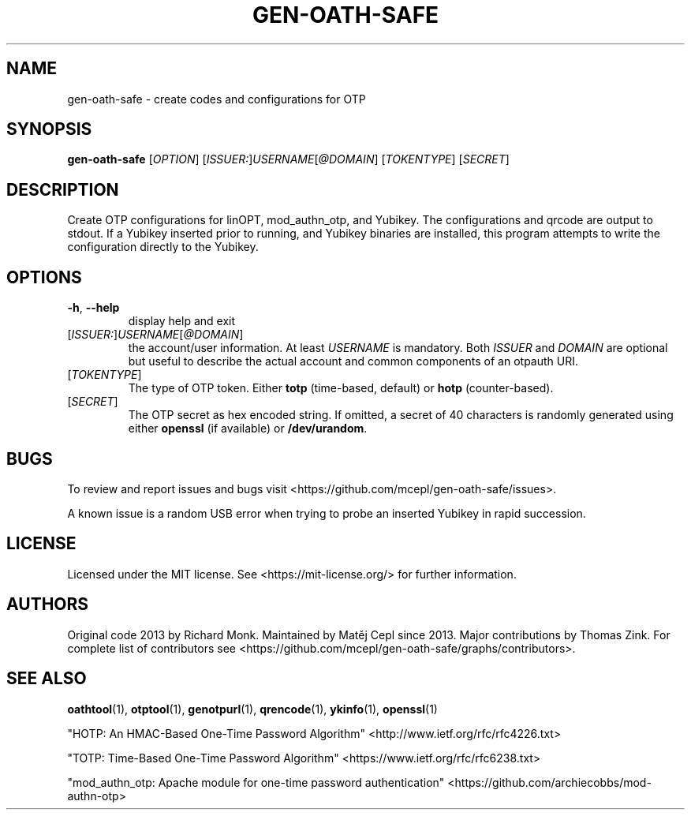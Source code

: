 .TH GEN-OATH-SAFE "1" "April 2022" "gen-oath-safe " "User Commands"

.SH NAME
gen-oath-safe \- create codes and configurations for OTP 

.SH SYNOPSIS
.B gen\-oath\-safe
[\fIOPTION\fR] [\fIISSUER:\fR]\fIUSERNAME\fR[\fI@DOMAIN\fR] [\fITOKENTYPE\fR] [\fISECRET\fR]

.SH DESCRIPTION
.PP
Create OTP configurations for linOPT, mod_authn_otp, and Yubikey.
The configurations and qrcode are output to stdout.
If a Yubikey inserted prior to running, and Yubikey binaries are installed, 
this program attempts to write the configuration directly to the Yubikey.

.SH OPTIONS
.TP
\fB\-h\fR, \fB\-\-help\fR
display help and exit
.TP
[\fIISSUER:\fR]\fIUSERNAME\fR[\fI@DOMAIN\fR]
the account/user information. At least \fIUSERNAME\fR is mandatory. Both \fIISSUER\fR
and \fIDOMAIN\fR are optional but useful to describe the actual account and 
common components of an otpauth URI.  
.TP
[\fITOKENTYPE\fR]
The type of OTP token. Either \fBtotp\fR (time-based, default) or \fBhotp\fR (counter-based).
.TP
[\fISECRET\fR]
The OTP secret as hex encoded string. If omitted, a secret of 40 characters 
is randomly generated using either \fBopenssl\fR (if available) or \fB/dev/urandom\fR.

.SH BUGS
.PP
To review and report issues and bugs visit <https://github.com/mcepl/gen-oath-safe/issues>.
.PP
A known issue is a random USB error when trying to probe an inserted Yubikey in
rapid succession. 

.SH LICENSE
.PP
Licensed under the MIT license. See <https://mit-license.org/> for further information.

.SH AUTHORS
.PP
Original code 2013 by Richard Monk. Maintained by Matěj Cepl since 2013. Major contributions
by Thomas Zink. For complete list of contributors see
<https://github.com/mcepl/gen-oath-safe/graphs/contributors>.

.SH SEE ALSO
.sp
\fBoathtool\fP(1), \fBotptool\fP(1), \fBgenotpurl\fP(1), \fBqrencode\fP(1), \fBykinfo\fP(1), \fBopenssl\fP(1)
.PP
"HOTP: An HMAC-Based One-Time Password Algorithm" <http://www.ietf.org/rfc/rfc4226.txt>
.PP
"TOTP: Time-Based One-Time Password Algorithm" <https://www.ietf.org/rfc/rfc6238.txt>
.PP
"mod_authn_otp: Apache module for one-time password authentication" <https://github.com/archiecobbs/mod-authn-otp>
